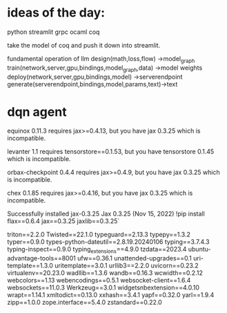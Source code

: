 * ideas of the day:

python streamlit
grpc
ocaml
coq

take the model of coq and push it down into streamlit.

fundamental operation of llm
design(math,loss,flow) ->model_graph
train(network,server,gpu,bindings,model_graph,data) ->model weights
deploy(network,server,gpu,bindings,model) ->serverendpoint
generate(serverendpoint,bindings,model,params,text)->text



* dqn agent




equinox 0.11.3 requires jax>=0.4.13, but you have jax 0.3.25 which is incompatible.                                 

levanter 1.1 requires tensorstore==0.1.53, but you have tensorstore 0.1.45 which is incompatible.                   

orbax-checkpoint 0.4.4 requires jax>=0.4.9, but you have jax 0.3.25 which is incompatible.                          

chex 0.1.85 requires jax>=0.4.16, but you have jax 0.3.25 which is incompatible.                                    

Successfully installed jax-0.3.25
Jax 0.3.25 (Nov 15, 2022)
!pip install flax==0.6.4 jax==0.3.25 jaxlib==0.3.25`



triton==2.2.0                                                                                                       
Twisted==22.1.0                                                                                                     
typeguard==2.13.3                                                                                                   
typepy==1.3.2                                                                                                       
typer==0.9.0                                                                                                        
types-python-dateutil==2.8.19.20240106                                                                              
typing==3.7.4.3                                                                                                     
typing-inspect==0.9.0                                                                                               
typing_extensions==4.9.0                                                                                            
tzdata==2023.4                                                                                                      
ubuntu-advantage-tools==8001                                                                                        
ufw==0.36.1                                                                                                         
unattended-upgrades==0.1                                                                                            
uri-template==1.3.0                                                                                                 
uritemplate==3.0.1                                                                                                  
urllib3==2.2.0                                                                                                      
uvicorn==0.23.2                                                                                                     
virtualenv==20.23.0                                                                                                 
wadllib==1.3.6                                                                                                      
wandb==0.16.3                                                                                                       
wcwidth==0.2.12                                                                                                     
webcolors==1.13                                                                                                     
webencodings==0.5.1                                                                                                 
websocket-client==1.6.4                                                                                             
websockets==11.0.3                                                                                                  
Werkzeug==3.0.1                                                                                                     
widgetsnbextension==4.0.10                                                                                          
wrapt==1.14.1                                                                                                       
xmltodict==0.13.0                                                                                                   
xxhash==3.4.1                                                                                                       
yapf==0.32.0                                                                                                        
yarl==1.9.4                                                                                                         
zipp==1.0.0                                                                                                         
zope.interface==5.4.0                                                                                               
zstandard==0.22.0 
